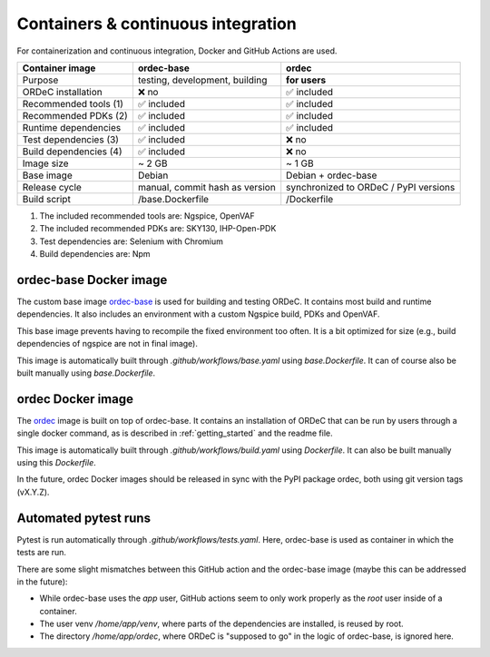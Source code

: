 .. _containers_and_ci:

Containers & continuous integration
===================================

For containerization and continuous integration, Docker and GitHub Actions are used.

+------------------------+--------------------------------+---------------------------------------+
| Container image        | ordec-base                     | ordec                                 |
+========================+================================+=======================================+
| Purpose                | testing, development, building | **for users**                         |
+------------------------+--------------------------------+---------------------------------------+
| ORDeC installation     | ❌ no                          | ✅ included                           |
+------------------------+--------------------------------+---------------------------------------+
| Recommended tools (1)  | ✅ included                    | ✅ included                           |
+------------------------+--------------------------------+---------------------------------------+
| Recommended PDKs (2)   | ✅ included                    | ✅ included                           |
+------------------------+--------------------------------+---------------------------------------+
| Runtime dependencies   | ✅ included                    | ✅ included                           |
+------------------------+--------------------------------+---------------------------------------+
| Test dependencies (3)  | ✅ included                    | ❌ no                                 |
+------------------------+--------------------------------+---------------------------------------+
| Build dependencies (4) | ✅ included                    | ❌ no                                 |
+------------------------+--------------------------------+---------------------------------------+
| Image size             | ~ 2 GB                         | ~ 1 GB                                |
+------------------------+--------------------------------+---------------------------------------+
| Base image             | Debian                         | Debian + ordec-base                   |
+------------------------+--------------------------------+---------------------------------------+
| Release cycle          | manual, commit hash as version | synchronized to ORDeC / PyPI versions |
+------------------------+--------------------------------+---------------------------------------+
| Build script           | /base.Dockerfile               | /Dockerfile                           |
+------------------------+--------------------------------+---------------------------------------+

(1) The included recommended tools are: Ngspice, OpenVAF
(2) The included recommended PDKs are: SKY130, IHP-Open-PDK
(3) Test dependencies are: Selenium with Chromium
(4) Build dependencies are: Npm

ordec-base Docker image
-----------------------

The custom base image `ordec-base <https://github.com/tub-msc/ordec/pkgs/container/ordec-base>`_ is used for building and testing ORDeC. It contains most build and runtime dependencies. It also includes an environment with a custom Ngspice build, PDKs and OpenVAF.

This base image prevents having to recompile the fixed environment too often. It is a bit optimized for size (e.g., build dependencies of ngspice are not in final image).

This image is automatically built through *.github/workflows/base.yaml* using *base.Dockerfile*. It can of course also be built manually using *base.Dockerfile*.

ordec Docker image
------------------

The `ordec <https://github.com/tub-msc/ordec/pkgs/container/ordec>`_ image is built on top of ordec-base. It contains an installation of ORDeC that can be run by users through a single docker command, as is described in :ref:`getting_started` and the readme file.

This image is automatically built through *.github/workflows/build.yaml* using *Dockerfile*. It can also be built manually using this *Dockerfile*.

In the future, ordec Docker images should be released in sync with the PyPI package ordec, both using git version tags (vX.Y.Z).

Automated pytest runs
---------------------

Pytest is run automatically through *.github/workflows/tests.yaml*. Here, ordec-base is used as container in which the tests are run.

There are some slight mismatches between this GitHub action and the ordec-base image (maybe this can be addressed in the future):

- While ordec-base uses the *app* user, GitHub actions seem to only work properly as the *root* user inside of a container.
- The user venv */home/app/venv*, where parts of the dependencies are installed, is reused by root.
- The directory */home/app/ordec*, where ORDeC is "supposed to go" in the logic of ordec-base, is ignored here.
